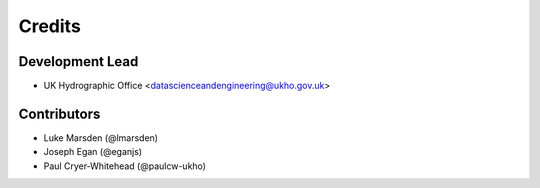 =======
Credits
=======

Development Lead
----------------

* UK Hydrographic Office <datascienceandengineering@ukho.gov.uk>

Contributors
------------

* Luke Marsden (@lmarsden)
* Joseph Egan (@eganjs)
* Paul Cryer-Whitehead (@paulcw-ukho)